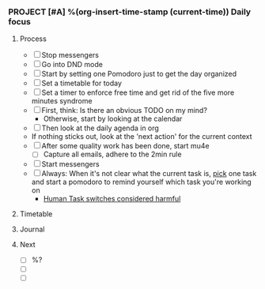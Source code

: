 *** PROJECT [#A] %(org-insert-time-stamp (current-time)) Daily focus

**** Process

    - [ ] Stop messengers
    - [ ] Go into DND mode
    - [ ] Start by setting one Pomodoro just to get the day organized
    - [ ] Set a timetable for today
    - [ ] Set a timer to enforce free time and get rid of the five more
      minutes syndrome
    - [ ] First, think: Is there an obvious TODO on my mind?
      - Otherwise, start by looking at the calendar
    - [ ] Then look at the daily agenda in org
    - If nothing sticks out, look at the 'next action' for the current
      context
    - [ ] After some quality work has been done, start mu4e
      - [ ] Capture all emails, adhere to the 2min rule
    - [ ] Start messengers
    - [ ] Always: When it's not clear what the current task is, _pick_
      one task and start a pomodoro to remind yourself which task
      you're working on
      - [[https://www.joelonsoftware.com/2001/02/12/human-task-switches-considered-harmful][Human Task switches considered harmful]]

**** Timetable

**** Journal

**** Next

   - [ ] %?
   - [ ]
   - [ ]
